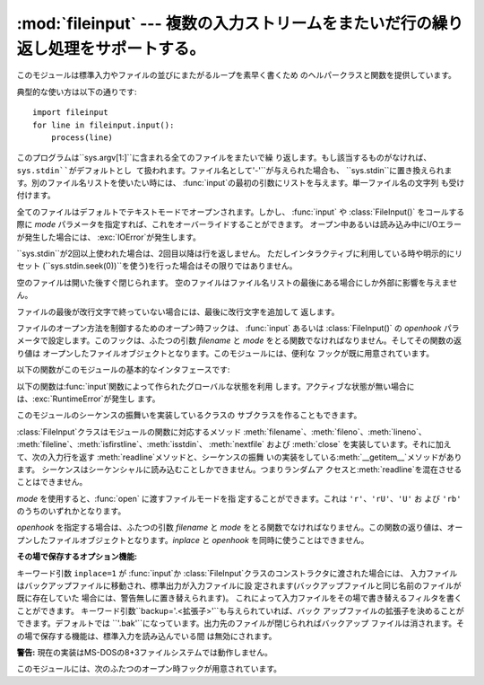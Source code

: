 
:mod:`fileinput` --- 複数の入力ストリームをまたいだ行の繰り返し処理をサポートする。
====================================================

.. module:: fileinput
.. moduleauthor:: Guido van Rossum <guido@python.org>
.. sectionauthor:: Fred L. Drake, Jr. <fdrake@acm.org>


.. % Iterate over lines from multiple input streams}



このモジュールは標準入力やファイルの並びにまたがるループを素早く書くため のヘルパークラスと関数を提供しています。

典型的な使い方は以下の通りです::

   import fileinput
   for line in fileinput.input():
       process(line)

このプログラムは``sys.argv[1:]``に含まれる全てのファイルをまたいで繰
り返します。もし該当するものがなければ、``sys.stdin``がデフォルトとし て扱われます。ファイル名として``'-'``が与えられた場合も、
``sys.stdin``に置き換えられます。別のファイル名リストを使いたい時には、
:func:`input`の最初の引数にリストを与えます。単一ファイル名の文字列 も受け付けます。

全てのファイルはデフォルトでテキストモードでオープンされます。しかし、 :func:`input` や :class:`FileInput()`
をコールする際に *mode* パラメータを指定すれば、これをオーバーライドすることができます。 オープン中あるいは読み込み中にI/Oエラーが発生した場合には、
:exc:`IOError`が発生します。

``sys.stdin``が2回以上使われた場合は、2回目以降は行を返しません。 ただしインタラクティブに利用している時や明示的にリセット
(``sys.stdin.seek(0))``を使う)を行った場合はその限りではありません。

空のファイルは開いた後すぐ閉じられます。 空のファイルはファイル名リストの最後にある場合にしか外部に影響を与えませ ん。

ファイルの最後が改行文字で終っていない場合には、最後に改行文字を追加して 返します。

ファイルのオープン方法を制御するためのオープン時フックは、 :func:`input` あるいは :class:`FileInput()` の
*openhook* パラメータで設定します。このフックは、ふたつの引数 *filename* と *mode*
をとる関数でなければなりません。そしてその関数の返り値は オープンしたファイルオブジェクトとなります。このモジュールには、便利な フックが既に用意されています。

以下の関数がこのモジュールの基本的なインタフェースです:


.. function:: input([files[, inplace[, backup[, mode[, openhook]]]]])

   :class:`FileInput`クラスのインスタンスを作ります。生成されたインスタンス
   は、このモジュールの関数群が利用するグローバルな状態として利用されます。
   この関数への引数は:class:`FileInput`クラスのコンストラクタへ渡されます。

   .. versionchanged:: 2.5
      パラメータ *mode* および *openhook* が追加さ れました.

以下の関数は:func:`input`関数によって作られたグローバルな状態を利用
します。アクティブな状態が無い場合には、:exc:`RuntimeError`が発生し ます。


.. function:: filename()

   現在読み込み中のファイル名を返します。一行目が読み込まれる前は ``None``を返します。


.. function:: fileno()

   現在のファイルの "ファイルデスクリプタ" を整数値で返します。ファイ ルがオープンされていない場合 (最初の行の前、ファイルとファイルの間) は ``-1``
   を返します。

   .. versionadded:: 2.5


.. function:: lineno()

   最後に読み込まれた行の、累積した行番号を返します。1行目が読み込まれる前 は``0``を返します。最後のファイルの最終行が読み込まれた後には、その
   行の行番号を返します。


.. function:: filelineno()

   現在のファイル中での行番号を返します。1行目が読み込まれる前は``0``を 返します。最後のファイルの最終行が読み込まれた後には、その
   行のファイル中での行番号を返します。


.. function:: isfirstline()

   最後に読み込まれた行がファイルの1行目ならTrue、そうでなければFalseを返します。


.. function:: isstdin()

   最後に読み込まれた行が``sys.stdin``から読まれていればTrue、そうでなけ ればFalseを返します。


.. function:: nextfile()

   現在のファイルを閉じます。次の繰り返しでは(存在すれば)次のファイルの最初 の行が読み込まれます。閉じたファイルの読み込まれなかった行は、累積の行
   数にカウントされません。ファイル名は次のファイルの最初の行が読み込まれ るまで変更されません。最初の行の読み込みが行われるまでは、この関数は呼
   び出されても何もしませんので、最初のファイルをスキップするために利用す ることはできません。最後のファイルの最終行が読み込まれた後にも、この関
   数は呼び出されても何もしません。


.. function:: close()

   シーケンスを閉じます。

このモジュールのシーケンスの振舞いを実装しているクラスの サブクラスを作ることもできます。


.. class:: FileInput([files[, inplace[, backup[, mode[, openhook]]]]])

   :class:`FileInput`クラスはモジュールの関数に対応するメソッド
   :meth:`filename`、:meth:`fileno`、:meth:`lineno`、
   :meth:`fileline`、:meth:`isfirstline`、:meth:`isstdin`、 :meth:`nextfile` および
   :meth:`close` を実装しています。それに加えて、次の入力行を返す :meth:`readline`メソッドと、シーケンスの振舞
   いの実装をしている:meth:`__getitem__`メソッドがあります。 シーケンスはシーケンシャルに読み込むことしかできません。つまりランダムア
   クセスと:meth:`readline`を混在させることはできません。

   *mode* を使用すると、:func:`open` に渡すファイルモードを指 定することができます。これは ``'r'``、``'rU'``、``'U'``
   お よび ``'rb'`` のうちのいずれかとなります。

   *openhook* を指定する場合は、ふたつの引数 *filename* と *mode* をとる関数でなければなりません。この関数の返り値は、オー
   プンしたファイルオブジェクトとなります。*inplace* と *openhook* を同時に使うことはできません。

   .. versionchanged:: 2.5
      パラメータ *mode* および *openhook* が追加さ れました.

**その場で保存するオプション機能:**

キーワード引数 ``inplace=1`` が :func:`input`か :class:`FileInput`クラスのコンストラクタに渡された場合には、
入力ファイルはバックアップファイルに移動され、標準出力が入力ファイルに設 定されます(バックアップファイルと同じ名前のファイルが既に存在していた
場合には、警告無しに置き替えられます)。 これによって入力ファイルをその場で書き替えるフィルタを書くことができます。
キーワード引数``backup='.<拡張子>'``も与えられていれば、バック アップファイルの拡張子を決めることができます。デフォルトでは
``'.bak'``になっています。出力先のファイルが閉じられればバックアップ ファイルは消されます。その場で保存する機能は、標準入力を読み込んでいる間
は無効にされます。

**警告:** 現在の実装はMS-DOSの8+3ファイルシステムでは動作しません。

このモジュールには、次のふたつのオープン時フックが用意されています。


.. function:: hook_compressed(filename, mode)

   gzipやbzip2で圧縮された(拡張子が``'.gz'``や``'.bz2'``の)
   ファイルを、:mod:`gzip`モジュールや:mod:`bz2`モジュールを使って 透過的にオープンします。ファイルの拡張子が``'.gz'``や
   ``'.bz2'``でない場合は、通常通りファイルをオープンします (つまり、:func:`open` をコールする際に伸長を行いません)。

   使用例:  ``fi = fileinput.FileInput(openhook=fileinput.hook_compressed)``

   .. versionadded:: 2.5


.. function:: hook_encoded(encoding)

   各ファイルを:func:`codecs.open`でオープンするフックを返します。 指定した*encoding*でファイルを読み込みます。

   使用例: ``fi = fileinput.FileInput(openhook=fileinput.hook_encoded("iso-8859-1"))``

   .. note::

      このフックでは、指定した*encoding*によっては :class:`FileInput`がUnicode文字列を返す可能性があります。

   .. versionadded:: 2.5

